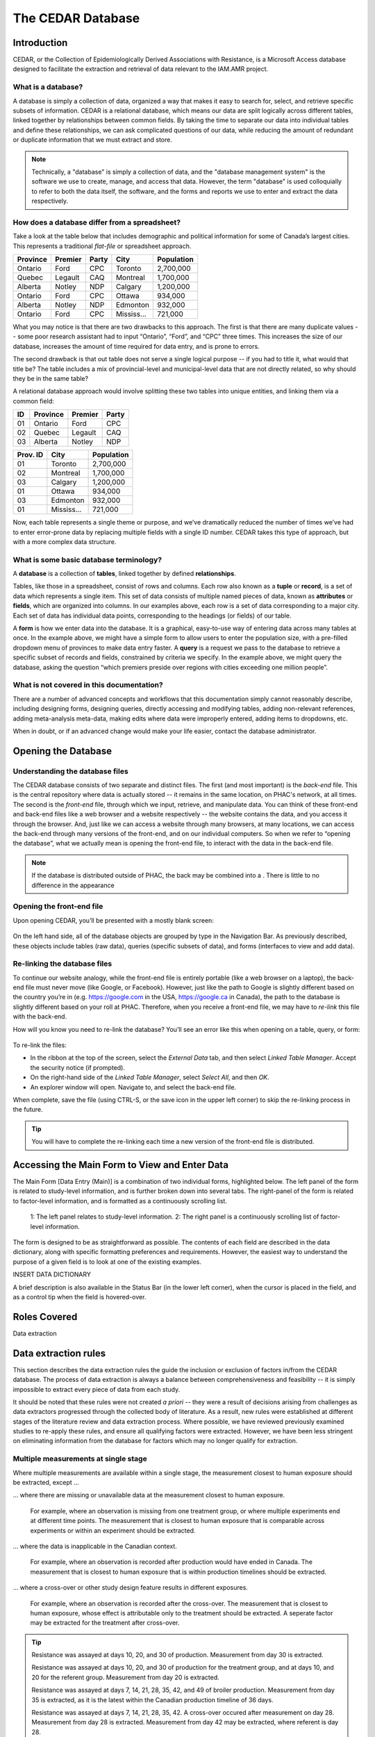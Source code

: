 

The CEDAR Database
==================
.. comment

Introduction
------------
CEDAR, or the Collection of Epidemiologically Derived Associations with Resistance, is a Microsoft Access database designed to facilitate the extraction and retrieval of data relevant to the IAM.AMR project.

What is a database?
~~~~~~~~~~~~~~~~~~~
A database is simply a collection of data, organized a way that makes it easy to search for, select, and retrieve specific subsets of information. CEDAR is a relational database, which means our data are split logically across different tables, linked together by relationships between common fields. By taking the time to separate our data into individual tables and define these relationships, we can ask complicated questions of our data, while reducing the amount of redundant or duplicate information that we must extract and store.

.. note:: Technically, a "database" is simply a collection of data, and the "database management system" is the software we use to create, manage, and access that data. However, the term "database" is used colloquially to refer to both the data itself, the software, and the forms and reports we use to enter and extract the data respectively.

How does a database differ from a spreadsheet?
~~~~~~~~~~~~~~~~~~~~~~~~~~~~~~~~~~~~~~~~~~~~~~
Take a look at the table below that includes demographic and political information for some of Canada’s largest cities. This represents a traditional *flat-file* or spreadsheet approach.

==========  ==========  ==========  ==========  ==========
Province    Premier     Party       City        Population
==========  ==========  ==========  ==========  ==========
Ontario     Ford        CPC         Toronto     2,700,000
Quebec      Legault     CAQ         Montreal    1,700,000
Alberta     Notley      NDP         Calgary     1,200,000
Ontario     Ford        CPC         Ottawa      934,000
Alberta     Notley      NDP         Edmonton    932,000
Ontario     Ford        CPC         Mississ...  721,000
==========  ==========  ==========  ==========  ==========

What you may notice is that there are two drawbacks to this approach. The first is that there are many duplicate values -- some poor research assistant had to input “Ontario”, “Ford”, and “CPC” three times. This increases the size of our database, increases the amount of time required for data entry, and is prone to errors.

The second drawback is that out table does not serve a single logical purpose -- if you had to title it, what would that title be? The table includes a mix of provincial-level and municipal-level data that are not directly related, so why should they be in the same table?

A relational database approach would involve splitting these two tables into unique entities, and linking them via a common field:

==========  ==========  ==========  ==========
ID          Province    Premier     Party
==========  ==========  ==========  ==========
01          Ontario     Ford        CPC
02          Quebec      Legault     CAQ
03          Alberta     Notley      NDP
==========  ==========  ==========  ==========

==========  ==========  ==========
Prov. ID    City        Population
==========  ==========  ==========
01          Toronto     2,700,000
02          Montreal    1,700,000
03          Calgary     1,200,000
01          Ottawa      934,000
03          Edmonton    932,000
01          Mississ...  721,000
==========  ==========  ==========

Now, each table represents a single theme or purpose, and we’ve dramatically reduced the number of times we’ve had to enter error-prone data by replacing multiple fields with a single ID number. CEDAR takes this type of approach, but with a more complex data structure.

What is some basic database terminology?
~~~~~~~~~~~~~~~~~~~~~~~~~~~~~~~~~~~~~~~~
A **database** is a collection of **tables**, linked together by defined **relationships**.

Tables, like those in a spreadsheet, consist of rows and columns. Each row also known as a **tuple** or **record**, is a set of data which represents a single item. This set of data consists of multiple named pieces of data, known as **attributes** or **fields**, which are organized into columns. In our examples above, each row is a set of data corresponding to a major city. Each set of data has individual data points, corresponding to the headings (or fields) of our table.

A **form** is how we enter data into the database. It is a graphical, easy-to-use way of entering data across many tables at once. In the example above, we might have a simple form to allow users to enter the population size, with a pre-filled dropdown menu of provinces to make data entry faster. A **query** is a request we pass to the database to retrieve a specific subset of records and fields, constrained by criteria we specify. In the example above, we might query the database, asking the question “which premiers preside over regions with cities exceeding one million people”.

What is not covered in this documentation?
~~~~~~~~~~~~~~~~~~~~~~~~~~~~~~~~~~~~~~~~~~
There are a number of advanced concepts and workflows that this documentation simply cannot reasonably describe, including designing forms, designing queries, directly accessing and modifying tables, adding non-relevant references, adding meta-analysis meta-data, making edits where data were improperly entered, adding items to dropdowns, etc.

When in doubt, or if an advanced change would make your life easier, contact the database administrator.


Opening the Database
--------------------

Understanding the database files
~~~~~~~~~~~~~~~~~~~~~~~~~~~~~~~~
The CEDAR database consists of two separate and distinct files. The first (and most important) is the *back-end* file. This is the central repository where data is actually stored -- it remains in the same location, on PHAC's network, at all times. The second is the *front-end* file, through which we input, retrieve, and manipulate data. You can think of these front-end and back-end files like a web browser and a website respectively -- the website contains the data, and you access it through the browser. And, just like we can access a website through many browsers, at many locations, we can access the back-end through many versions of the front-end, and on our individual computers. So when we refer to “opening the database”, what we actually mean is opening the front-end file, to interact with the data in the back-end file.

.. note:: If the database is distributed outside of PHAC, the back may be combined into a . There is little to no difference in the appearance

Opening the front-end file
~~~~~~~~~~~~~~~~~~~~~~~~~~
Upon opening CEDAR, you’ll be presented with a mostly blank screen:

.. figure:: /images/cedar_overview.PNG

On the left hand side, all of the database objects are grouped by type in the Navigation Bar. As previously described, these objects include tables (raw data), queries (specific subsets of data), and forms (interfaces to view and add data).

Re-linking the database files
~~~~~~~~~~~~~~~~~~~~~~~~~~~~~
To continue our website analogy, while the front-end file is entirely portable (like a web browser on a laptop), the back-end file must never move (like Google, or Facebook). However, just like the path to Google is slightly different based on the country you’re in (e.g. https://google.com in the USA, https://google.ca in Canada), the path to the database is slightly different based on your roll at PHAC. Therefore, when you receive a front-end file, we may have to *re-link* this file with the back-end.

How will you know you need to re-link the database? You’ll see an error like this when opening on a table, query, or form:

.. figure:: /images/cedar_unlink.PNG

To re-link the files:

* In the ribbon at the top of the screen, select the *External Data* tab, and then select *Linked Table Manager*. Accept the security notice (if prompted).
* On the right-hand side of the *Linked Table Manager*, select *Select All*, and then *OK*.
* An explorer window will open. Navigate to, and select the back-end file.

When complete, save the file (using CTRL-S, or the save icon in the upper left corner) to skip the re-linking process in the future.

.. tip:: You will have to complete the re-linking each time a new version of the front-end file is distributed.


Accessing the Main Form to View and Enter Data
----------------------------------------------

The Main Form [Data Entry (Main)] is a combination of two individual forms, highlighted below. The left panel of the form is related to study-level information, and is further broken down into several tabs. The right-panel of the form is related to factor-level information, and is formatted as a continuously scrolling list.

.. figure:: /images/cedar_form.PNG

   1: The left panel relates to study-level information. 2: The right panel is a continuously scrolling list of factor-level information.

The form is designed to be as straightforward as possible. The contents of each field are described in the data dictionary, along with specific formatting preferences and requirements. However, the easiest way to understand the purpose of a given field is to look at one of the existing examples.

INSERT DATA DICTIONARY

A brief description is also available in the Status Bar (in the lower left corner), when the cursor is placed in the field, and as a control tip when the field is hovered-over.




Roles Covered
--------------

Data extraction




Data extraction rules
---------------------
This section describes the data extraction rules the guide the inclusion or exclusion of factors in/from the CEDAR database. The process of data extraction is always a balance between comprehensiveness and feasibility -- it is simply impossible to extract every piece of data from each study.

It should be noted that these rules were not created *a priori* -- they were a result of decisions arising from challenges as data extractors progressed through the collected body of literature. As a result, new rules were established at different stages of the literature review and data extraction process. Where possible, we have reviewed previously examined studies to re-apply these rules, and ensure all qualifying factors were extracted. However, we have been less stringent on eliminating information from the database for factors which may no longer qualify for extraction.





Multiple measurements at single stage
~~~~~~~~~~~~~~~~~~~~~~~~~~~~~~~~~~~~~
Where multiple measurements are available within a single stage, the measurement closest to human exposure should be extracted, except ...

... where there are missing or unavailable data at the measurement closest to human exposure.

   For example, where an observation is missing from one treatment group, or where multiple experiments end at different time points. The measurement that is closest to human exposure that is comparable across experiments or within an experiment should be extracted.

... where the data is inapplicable in the Canadian context.

   For example, where an observation is recorded after production would have ended in Canada. The measurement that is closest to human exposure that is within production timelines should be extracted.

... where a cross-over or other study design feature results in different exposures.

   For example, where an observation is recorded after the cross-over. The measurement that is closest to human exposure, whose effect is attributable only to the treatment should be extracted. A seperate factor may be extracted for the treatment after cross-over.

.. tip::
   Resistance was assayed at days 10, 20, and 30 of production. Measurement from day 30 is extracted.

   Resistance was assayed at days 10, 20, and 30 of production for the treatment group, and at days 10, and 20 for the referent group. Measurement from day 20 is extracted.

   Resistance was assayed at days 7, 14, 21, 28, 35, 42, and 49 of broiler production. Measurement from day 35 is extracted, as it is the latest within the Canadian production timeline of 36 days.

   Resistance was assayed at days 7, 14, 21, 28, 35, 42. A cross-over occured after measurement on day 28. Measurement from day 28 is extracted. Measurement from day 42 may be extracted, where referent is day 28.

Measurements at Mul;tiple stages
~~~~~~~~~~~~~~~~~~~~~~~~~~~~~~~~

In the event that measurements are taken across stages, the measurement closest to human exposure shall be extracted, within the effective stage.


Selective Media
~~~~~~~~~~~~~~~
Where measurements are available for both selective and non-selective media, the measurement on non-selective media should be extracted. Where results are not presented for non-selective media, the selective media shall be extracted.

Genotype
~~~~~~~~
Where measurements of resistance are based on genotype and phenoytpe, both measurements must be extracted, to enable genotypic phenotypic models to be created in future.



Poor effect time
~~~~~~~~~~~~~~~~
Where a measurement occurs too soon or too long after an exposure, such that the measurement is unlikely to reflect the exposure, the measurement should not be extracted.




Levels of Abnalysis
~~~~~~~~~~~~~~~~~~~
If two levels of analysus are available (e.g. flock vs animal), the finer shall be recorded.

Campylobacter
~~~~~~~~~~~~~
Where a study breaks down Campylobacter by type, all data should be collected. However, do not collect the combined information.







Generating queries
------------------



Required Fields
~~~~~~~~~~~~~~~
-	[Reference Name]
-	[DOI]
-	[Population]
-	[Sub-population]
-	[Genus]
-	[Species]
-	[Stage]
-	[Resistance]
-	[Title]
-	[Definition]
-	[Exposed Group]
-	[Referent Group]

- Core Table

   - [A], [B], [C], [D]

- Marginal Table

   - [P], [Q], [M1], [M2]

- [Odds Ratio]
- [Odds Ratio – Lower Confidence Interval]
- [Odds Ratio – Upper Confidence Interval]
- [Odds Ratio – Significance]
- [Outcome Format]
- [Meta-analysis ID]
- [Meta-analysis Resistance]
- [Exclude IAM?]

